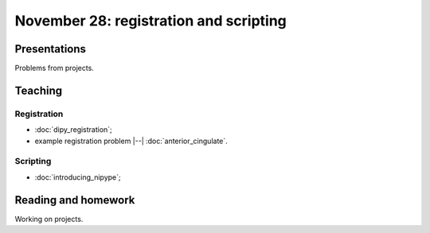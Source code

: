 #######################################
November 28: registration and scripting
#######################################

*************
Presentations
*************

Problems from projects.

********
Teaching
********

Registration
============

* :doc:`dipy_registration`;
* example registration problem |--| :doc:`anterior_cingulate`.

Scripting
=========

* :doc:`introducing_nipype`;

********************
Reading and homework
********************

Working on projects.
